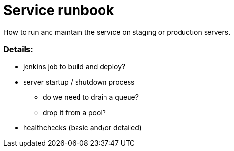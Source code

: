 # Service runbook

How to run and maintain the service on staging or production servers.

### Details:

* jenkins job to build and deploy?
* server startup / shutdown process
** do we need to drain a queue?
** drop it from a pool?
* healthchecks (basic and/or detailed)
